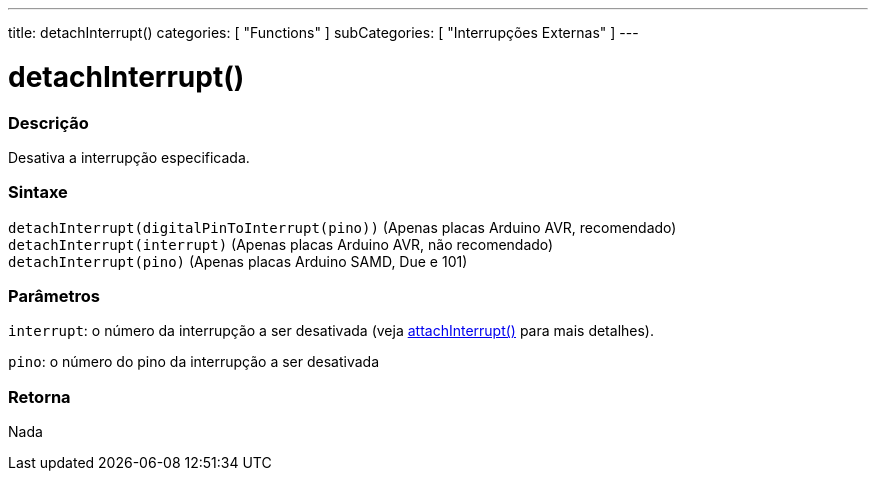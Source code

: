 ---
title: detachInterrupt()
categories: [ "Functions" ]
subCategories: [ "Interrupções Externas" ]
---

= detachInterrupt()

// OVERVIEW SECTION STARTS
[#overview]
--

[float]
=== Descrição
Desativa a interrupção especificada.
[%hardbreaks]


[float]
=== Sintaxe
`detachInterrupt(digitalPinToInterrupt(pino))` (Apenas placas Arduino AVR, recomendado) +
`detachInterrupt(interrupt)` (Apenas placas Arduino AVR, não recomendado) +
`detachInterrupt(pino)` (Apenas placas Arduino SAMD, Due e 101)

[float]
=== Parâmetros
`interrupt`: o número da interrupção a ser desativada (veja link:../attachinterrupt[attachInterrupt()] para mais detalhes).

`pino`: o número do pino da interrupção a ser desativada

[float]
=== Retorna
Nada

--
// OVERVIEW SECTION ENDS
